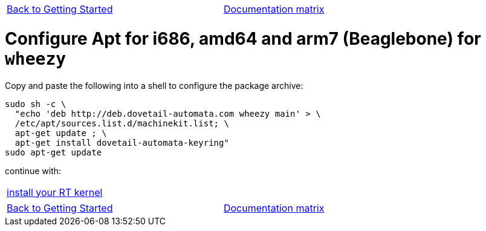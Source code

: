 [cols="3*"]
|===
|link:installing-packages.asciidoc[Back to Getting Started]
|
|link:../documentation-matrix.asciidoc[Documentation matrix]
|===

= [[configure-APT-i686-amd64-arm7-wheezy]]Configure Apt for i686, amd64 and arm7 (Beaglebone) for `wheezy`


Copy and paste the following into a shell to configure the package archive:

[source,bash]
----
sudo sh -c \
  "echo 'deb http://deb.dovetail-automata.com wheezy main' > \
  /etc/apt/sources.list.d/machinekit.list; \
  apt-get update ; \
  apt-get install dovetail-automata-keyring"
sudo apt-get update
----
continue with:
[cols="1*"]
|===
|link:installing-packages.asciidoc#install-RT-kernel[install your RT kernel]
|===

[cols="3*"]
|===
|link:installing-packages.asciidoc[Back to Getting Started]
|
|link:../documentation-matrix.asciidoc[Documentation matrix]
|===
